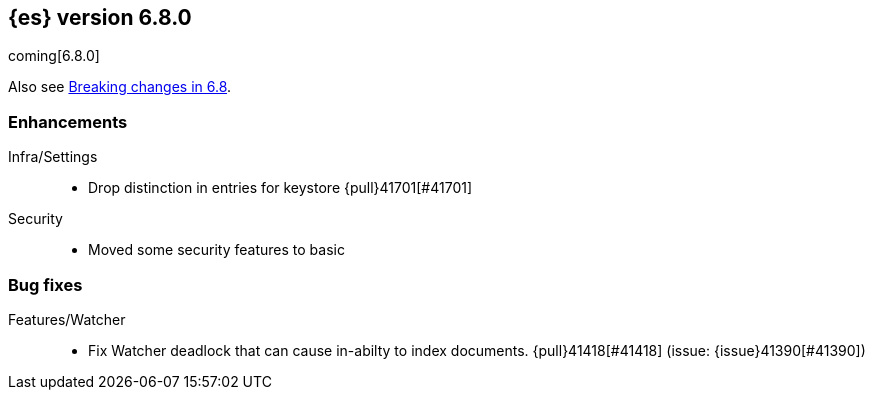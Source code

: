 [[release-notes-6.8.0]]
== {es} version 6.8.0

coming[6.8.0]

Also see <<breaking-changes-6.8,Breaking changes in 6.8>>.

[[enhancement-6.8.0]]
[float]
=== Enhancements

Infra/Settings::
* Drop distinction in entries for keystore {pull}41701[#41701]

Security::
* Moved some security features to basic

[[bug-6.8.0]]
[float]
=== Bug fixes

Features/Watcher::
* Fix Watcher deadlock that can cause in-abilty to index documents. {pull}41418[#41418] (issue: {issue}41390[#41390])









